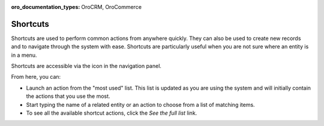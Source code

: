 :oro_documentation_types: OroCRM, OroCommerce

.. _user-guide-getting-started-shortcuts:


Shortcuts
=========

Shortcuts are used to perform common actions from anywhere quickly. They can also be used to create new records and to navigate through the system with ease. Shortcuts are particularly useful when you are not sure where an entity is in a
menu.

Shortcuts are accessible via the icon in the navigation panel.

.. image:: /user/img/getting_started/navigation/shortcut_full.png
   :alt: The shortcuts icon in the navigation panel

From here, you can:

* Launch an action from the "most used" list. This list is updated as you are using the system and will initially contain the actions that you use the most.

* Start typing the name of a related entity or an action to choose from a list of matching items.

* To see all the available shortcut actions, click the *See the full list* link.
